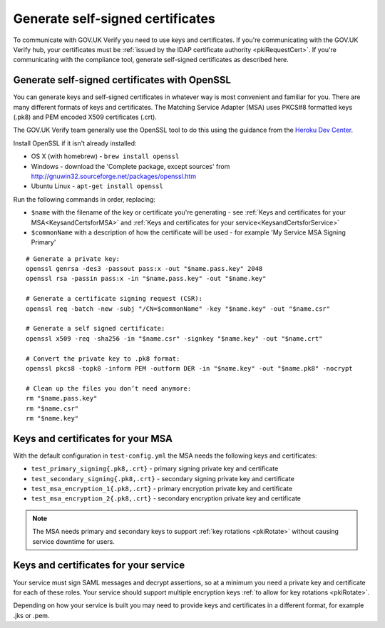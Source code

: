 .. _generateSelfSignedCertificates:

Generate self-signed certificates
=================================

To communicate with GOV.UK Verify you need to use keys and certificates. If you're communicating with the GOV.UK Verify hub, your certificates
must be :ref:`issued by the IDAP certificate authority <pkiRequestCert>`. If you're communicating with the compliance tool, generate self-signed certificates as described here.

Generate self-signed certificates with OpenSSL
-------------------------------------------------

You can generate keys and self-signed certificates in whatever way is most convenient and familiar for you. There are many different formats of keys and certificates. The Matching Service Adapter (MSA) uses PKCS#8 formatted keys (.pk8) and PEM encoded X509 certificates (.crt).

The GOV.UK Verify team generally use the OpenSSL tool to do this using the guidance from the `Heroku Dev Center <https://devcenter.heroku.com/articles/ssl-certificate-self#prerequisites>`_. 


Install OpenSSL if it isn't already installed:

* OS X (with homebrew) - ``brew install openssl``
* Windows - download the 'Complete package, except sources' from http://gnuwin32.sourceforge.net/packages/openssl.htm
* Ubuntu Linux - ``apt-get install openssl``

Run the following commands in order, replacing:

* ``$name`` with the filename of the key or certificate you're generating - see :ref:`Keys and certificates for your MSA<KeysandCertsforMSA>` and :ref:`Keys and certificates for your service<KeysandCertsforService>` 
* ``$commonName`` with a description of how the certificate will be used - for example 'My Service MSA Signing Primary'

::

    # Generate a private key:
    openssl genrsa -des3 -passout pass:x -out "$name.pass.key" 2048
    openssl rsa -passin pass:x -in "$name.pass.key" -out "$name.key"

    # Generate a certificate signing request (CSR):
    openssl req -batch -new -subj "/CN=$commonName" -key "$name.key" -out "$name.csr"

    # Generate a self signed certificate:
    openssl x509 -req -sha256 -in "$name.csr" -signkey "$name.key" -out "$name.crt"

    # Convert the private key to .pk8 format:
    openssl pkcs8 -topk8 -inform PEM -outform DER -in "$name.key" -out "$name.pk8" -nocrypt

    # Clean up the files you don’t need anymore:
    rm "$name.pass.key"
    rm "$name.csr"
    rm "$name.key"


.. _KeysandCertsforMSA:

Keys and certificates for your MSA
---------------------------------------

With the default configuration in ``test-config.yml`` the MSA needs the following keys and certificates:

* ``test_primary_signing{.pk8,.crt}`` - primary signing private key and certificate
* ``test_secondary_signing{.pk8,.crt}`` - secondary signing private key and certificate
* ``test_msa_encryption_1{.pk8,.crt}`` - primary encryption private key and certificate
* ``test_msa_encryption_2{.pk8,.crt}`` - secondary encryption private key and certificate

.. Note:: The MSA needs primary and secondary keys to support :ref:`key rotations <pkiRotate>` without causing service downtime for users.

.. _KeysandCertsforService:

Keys and certificates for your service
--------------------------------------------

Your service must sign SAML messages and decrypt assertions, so at a minimum you need a private key and certificate
for each of these roles. Your service should support multiple encryption keys :ref:`to allow for key rotations <pkiRotate>`.

Depending on how your service is built you may need to provide keys and certificates in a different format, for example .jks or .pem.


